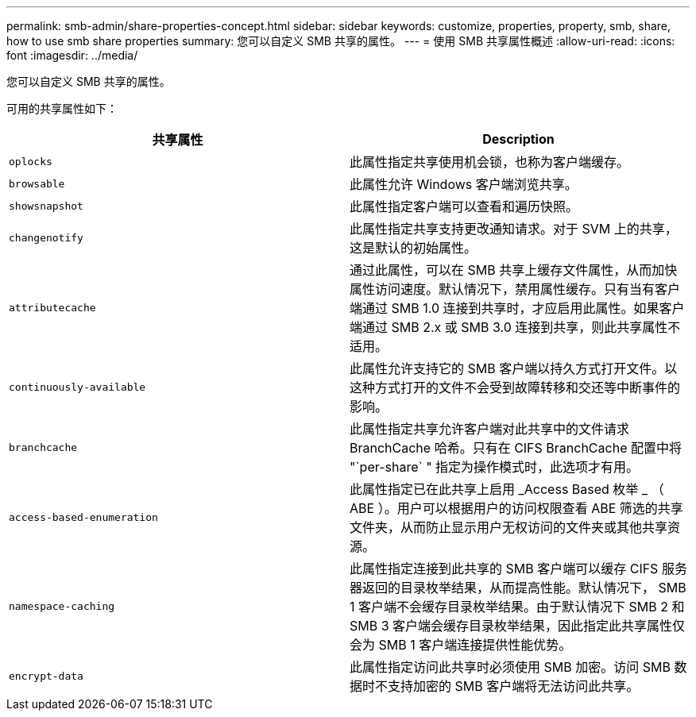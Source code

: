 ---
permalink: smb-admin/share-properties-concept.html 
sidebar: sidebar 
keywords: customize, properties, property, smb, share, how to use smb share properties 
summary: 您可以自定义 SMB 共享的属性。 
---
= 使用 SMB 共享属性概述
:allow-uri-read: 
:icons: font
:imagesdir: ../media/


[role="lead"]
您可以自定义 SMB 共享的属性。

可用的共享属性如下：

|===
| 共享属性 | Description 


 a| 
`oplocks`
 a| 
此属性指定共享使用机会锁，也称为客户端缓存。



 a| 
`browsable`
 a| 
此属性允许 Windows 客户端浏览共享。



 a| 
`showsnapshot`
 a| 
此属性指定客户端可以查看和遍历快照。



 a| 
`changenotify`
 a| 
此属性指定共享支持更改通知请求。对于 SVM 上的共享，这是默认的初始属性。



 a| 
`attributecache`
 a| 
通过此属性，可以在 SMB 共享上缓存文件属性，从而加快属性访问速度。默认情况下，禁用属性缓存。只有当有客户端通过 SMB 1.0 连接到共享时，才应启用此属性。如果客户端通过 SMB 2.x 或 SMB 3.0 连接到共享，则此共享属性不适用。



 a| 
`continuously-available`
 a| 
此属性允许支持它的 SMB 客户端以持久方式打开文件。以这种方式打开的文件不会受到故障转移和交还等中断事件的影响。



 a| 
`branchcache`
 a| 
此属性指定共享允许客户端对此共享中的文件请求 BranchCache 哈希。只有在 CIFS BranchCache 配置中将 "`per-share` " 指定为操作模式时，此选项才有用。



 a| 
`access-based-enumeration`
 a| 
此属性指定已在此共享上启用 _Access Based 枚举 _ （ ABE ）。用户可以根据用户的访问权限查看 ABE 筛选的共享文件夹，从而防止显示用户无权访问的文件夹或其他共享资源。



 a| 
`namespace-caching`
 a| 
此属性指定连接到此共享的 SMB 客户端可以缓存 CIFS 服务器返回的目录枚举结果，从而提高性能。默认情况下， SMB 1 客户端不会缓存目录枚举结果。由于默认情况下 SMB 2 和 SMB 3 客户端会缓存目录枚举结果，因此指定此共享属性仅会为 SMB 1 客户端连接提供性能优势。



 a| 
`encrypt-data`
 a| 
此属性指定访问此共享时必须使用 SMB 加密。访问 SMB 数据时不支持加密的 SMB 客户端将无法访问此共享。

|===